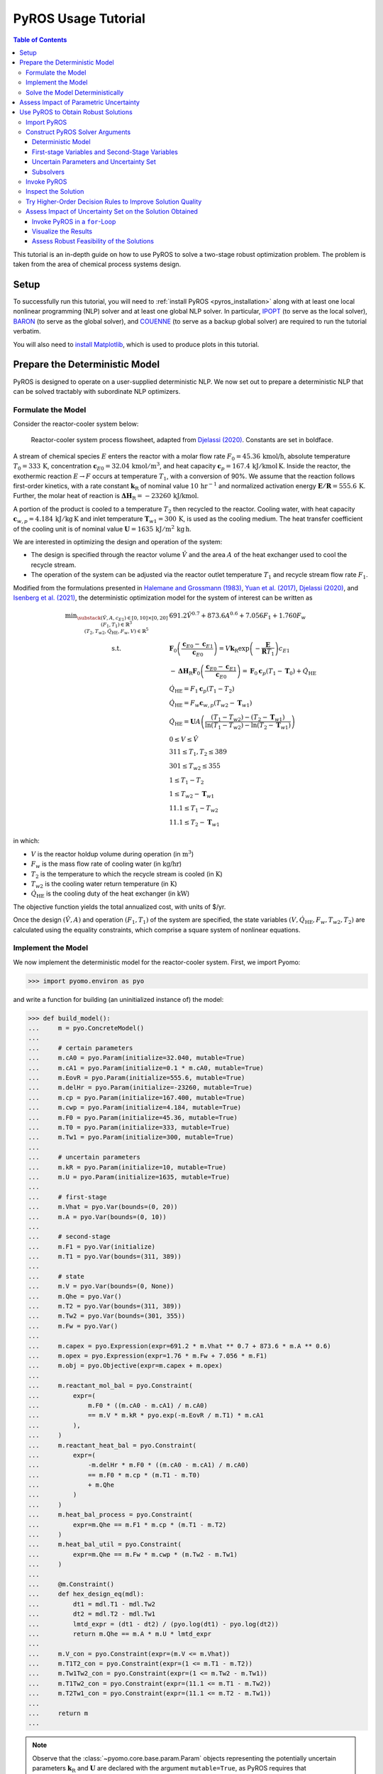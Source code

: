 .. _pyros_tutorial:

====================
PyROS Usage Tutorial
====================

.. contents:: Table of Contents
   :depth: 3
   :local:

This tutorial is an in-depth guide on how to
use PyROS to solve a two-stage robust optimization problem.
The problem is taken from the area of chemical process systems design.

Setup
-----
To successfully run this tutorial, you will need to
:ref:`install PyROS <pyros_installation>`
along with at least one local
nonlinear programming
(NLP) solver and at least one global NLP solver.
In particular,
`IPOPT <https://github.com/coin-or/Ipopt>`__
(to serve as the local solver), `BARON <https://minlp.com/baron-solver>`__
(to serve as the global solver), and `COUENNE <https://github.com/coin-or/Couenne>`__
(to serve as a backup global solver) are required to run the tutorial verbatim.

You will also need to
`install Matplotlib <https://matplotlib.org/stable/install/index.html>`__,
which is used to produce plots in this tutorial.


Prepare the Deterministic Model
-------------------------------

PyROS is designed to operate on a user-supplied deterministic NLP. We
now set out to prepare a deterministic NLP that can be solved tractably
with subordinate NLP optimizers.

Formulate the Model
~~~~~~~~~~~~~~~~~~~

Consider the reactor-cooler system below:

.. figure:: reactor_cooler.png
   :alt: Reactor-cooler system.

   Reactor-cooler system process flowsheet,
   adapted from `Djelassi (2020) <https://doi.org/10.18154/RWTH-2020-09163>`__.
   Constants are set in boldface.

A stream of chemical species :math:`E` enters the
reactor with a molar flow rate :math:`F_0 = 45.36\,\text{kmol/h}`,
absolute temperature :math:`T_0 = 333\,\text{K}`,
concentration :math:`\boldsymbol{c}_{E0} = 32.04\, \text{kmol}/\text{m}^3`,
and heat capacity
:math:`\boldsymbol{c}_p = 167.4\,\text{kJ}/ \text{kmol}\,\text{K}`.
Inside the reactor, the exothermic reaction :math:`E \to F` occurs
at temperature :math:`T_1`, with a conversion of 90%.
We assume that the reaction
follows first-order kinetics, with a rate constant
:math:`\boldsymbol{k}_\text{R}` of nominal value
:math:`10\,\text{hr}^{-1}` and normalized activation energy
:math:`\boldsymbol{E/R} = 555.6\,\text{K}`.
Further, the molar heat of reaction is
:math:`\boldsymbol{\Delta H}_\text{R}=-23260\,\text{kJ/kmol}`.

A portion of the product is cooled to a temperature :math:`T_2`
then recycled to the reactor.
Cooling water, with heat capacity
:math:`\boldsymbol{c}_{w,p} = 4.184\,\text{kJ}/\text{kg}\,\text{K}`
and inlet
temperature :math:`\boldsymbol{T}_{w1} = 300\,\text{K}`, is used as the
cooling medium. The heat transfer coefficient of the cooling unit is of
nominal value
:math:`\boldsymbol{U} = 1635\,\text{kJ}/\text{m}^2\,\text{kg}\,\text{h}`.

We are interested in optimizing the design and operation of the system:

- The design is specified through the reactor volume :math:`\hat{V}` and
  the area :math:`A` of the heat exchanger used to cool the recycle stream.
- The operation of the system can be adjusted via the reactor outlet
  temperature :math:`T_1` and recycle stream flow rate :math:`F_1`.

Modified from the formulations presented in `Halemane and Grossmann
(1983) <https://doi.org/10.1002/aic.690290312>`__, `Yuan et
al. (2017) <https://doi.org/10.1002/aic.15950>`__, `Djelassi
(2020) <https://doi.org/10.18154/RWTH-2020-09163>`__, and `Isenberg et
al. (2021) <https://doi.org/10.1002/aic.17175>`__, the deterministic
optimization model for the system of interest can be written as

.. math::


   \begin{array}{cl}
       \displaystyle\min_{\substack{
           (\hat{V},A, c_{E1}) \in [0, 10] \times [0, 20]\\
           (F_1, T_1) \in \mathbb{R}^{3}\\
           (T_2, T_{w2}, \dot{Q}_{\text{HE}}, F_w, V) \in \mathbb{R}^{5}
       }}
       &  
           691.2 \hat{V}^{0.7}
           + 873.6 A^{0.6}
           + 7.056 F_{1}
           + 1.760 F_{w}
       \\
       \text{s.t.}
       &  
       \displaystyle\boldsymbol{F}_{0} \left(\frac{\boldsymbol{c}_{E0} - \boldsymbol{c}_{E1}}{\boldsymbol{c}_{E0}}\right)
       = V \boldsymbol{k}_{\text{R}} \exp{\left(-\frac{\boldsymbol{E}}{\boldsymbol{R}T_1}\right)}c_{E1}
       \\
       & \displaystyle
       -\boldsymbol{\Delta}\boldsymbol{H}_{\text{R}}\boldsymbol{F}_{0}
           \left(\frac{\boldsymbol{c}_{E0} - \boldsymbol{c}_{E1}}{\boldsymbol{c}_{E0}}\right)
           =
           \boldsymbol{F}_{0}\boldsymbol{c}_{p}(T_1 - \boldsymbol{T}_0)
           + \dot{Q}_{\text{HE}}
       \\
       & 
       \dot{Q}_{\text{HE}}
           =
           F_1 \boldsymbol{c}_{p}(T_1 - T_2)
       \\
       & 
       \dot{Q}_{\text{HE}}
           =
           F_w \boldsymbol{c}_{w,p}(T_{w2} - \boldsymbol{T}_{w1})
       \\
       &  \displaystyle
       \dot{Q}_{\text{HE}}
           =
           \boldsymbol{U}A \left(
           \frac{(T_1 - T_{w2}) - (T_2 - \boldsymbol{T}_{w1})}{
               \ln{(T_1 - T_{w2})} - \ln{(T_{2} - \boldsymbol{T}_{w1})}
           }
           \right)
       \\
       & 
       0 \leq V \leq \hat{V}
       \\
       & 
       311 \leq T_1, T_2 \leq 389
       \\
       & 
       301 \leq T_{w2} \leq 355
       \\
       & 
       1 \leq T_1 - T_2
       \\
       & 
       1 \leq T_{w2} - \boldsymbol{T}_{w1}
       \\
       & 
       11.1 \leq T_1 - T_{w2}
       \\
       & 
       11.1 \leq T_2 - \boldsymbol{T}_{w1}
   \end{array}

in which:

-  :math:`V` is the reactor holdup volume during operation (in
   :math:`\text{m}^3`)
-  :math:`F_w` is the mass flow rate of cooling water (in
   :math:`\text{kg/hr}`)
-  :math:`T_2` is the temperature to which the recycle stream is cooled
   (in :math:`\text{K}`)
-  :math:`T_{w2}` is the cooling water return temperature (in
   :math:`\text{K}`)
-  :math:`\dot{Q}_\text{HE}` is the cooling duty of the heat exchanger
   (in :math:`\text{kW}`)

The objective function yields the total annualized cost,
with units of $/yr.

Once the design :math:`(\hat{V}, A)` and operation :math:`(F_1, T_1)` of
the system are specified, the state variables
:math:`(V, \dot{Q}_\text{HE}, F_w, T_{w2}, T_2)` are calculated using
the equality constraints, which comprise a square system of nonlinear
equations.


Implement the Model
~~~~~~~~~~~~~~~~~~~

We now implement the deterministic model for the reactor-cooler system.
First, we import Pyomo:

.. code::

    >>> import pyomo.environ as pyo

and write a function for building (an uninitialized instance of) the
model:

.. code::

    >>> def build_model():
    ...     m = pyo.ConcreteModel()
    ... 
    ...     # certain parameters
    ...     m.cA0 = pyo.Param(initialize=32.040, mutable=True)
    ...     m.cA1 = pyo.Param(initialize=0.1 * m.cA0, mutable=True)
    ...     m.EovR = pyo.Param(initialize=555.6, mutable=True)
    ...     m.delHr = pyo.Param(initialize=-23260, mutable=True)
    ...     m.cp = pyo.Param(initialize=167.400, mutable=True)
    ...     m.cwp = pyo.Param(initialize=4.184, mutable=True)
    ...     m.F0 = pyo.Param(initialize=45.36, mutable=True)
    ...     m.T0 = pyo.Param(initialize=333, mutable=True)
    ...     m.Tw1 = pyo.Param(initialize=300, mutable=True)
    ...
    ...     # uncertain parameters
    ...     m.kR = pyo.Param(initialize=10, mutable=True)
    ...     m.U = pyo.Param(initialize=1635, mutable=True)
    ... 
    ...     # first-stage
    ...     m.Vhat = pyo.Var(bounds=(0, 20))
    ...     m.A = pyo.Var(bounds=(0, 10))
    ... 
    ...     # second-stage
    ...     m.F1 = pyo.Var(initialize)
    ...     m.T1 = pyo.Var(bounds=(311, 389))
    ... 
    ...     # state
    ...     m.V = pyo.Var(bounds=(0, None))
    ...     m.Qhe = pyo.Var()
    ...     m.T2 = pyo.Var(bounds=(311, 389))
    ...     m.Tw2 = pyo.Var(bounds=(301, 355))
    ...     m.Fw = pyo.Var()
    ... 
    ...     m.capex = pyo.Expression(expr=691.2 * m.Vhat ** 0.7 + 873.6 * m.A ** 0.6)
    ...     m.opex = pyo.Expression(expr=1.76 * m.Fw + 7.056 * m.F1)
    ...     m.obj = pyo.Objective(expr=m.capex + m.opex)
    ... 
    ...     m.reactant_mol_bal = pyo.Constraint(
    ...         expr=(
    ...             m.F0 * ((m.cA0 - m.cA1) / m.cA0)
    ...             == m.V * m.kR * pyo.exp(-m.EovR / m.T1) * m.cA1
    ...         ),
    ...     )
    ...     m.reactant_heat_bal = pyo.Constraint(
    ...         expr=(
    ...             -m.delHr * m.F0 * ((m.cA0 - m.cA1) / m.cA0)
    ...             == m.F0 * m.cp * (m.T1 - m.T0)
    ...             + m.Qhe
    ...         )
    ...     )
    ...     m.heat_bal_process = pyo.Constraint(
    ...         expr=m.Qhe == m.F1 * m.cp * (m.T1 - m.T2)
    ...     )
    ...     m.heat_bal_util = pyo.Constraint(
    ...         expr=m.Qhe == m.Fw * m.cwp * (m.Tw2 - m.Tw1)
    ...     )
    ... 
    ...     @m.Constraint()
    ...     def hex_design_eq(mdl):
    ...         dt1 = mdl.T1 - mdl.Tw2
    ...         dt2 = mdl.T2 - mdl.Tw1
    ...         lmtd_expr = (dt1 - dt2) / (pyo.log(dt1) - pyo.log(dt2))
    ...         return m.Qhe == m.A * m.U * lmtd_expr
    ... 
    ...     m.V_con = pyo.Constraint(expr=(m.V <= m.Vhat))
    ...     m.T1T2_con = pyo.Constraint(expr=(1 <= m.T1 - m.T2))
    ...     m.Tw1Tw2_con = pyo.Constraint(expr=(1 <= m.Tw2 - m.Tw1))
    ...     m.T1Tw2_con = pyo.Constraint(expr=(11.1 <= m.T1 - m.Tw2))
    ...     m.T2Tw1_con = pyo.Constraint(expr=(11.1 <= m.T2 - m.Tw1))
    ... 
    ...     return m
    ...


.. note::

    Observe that the :class:`~pyomo.core.base.param.Param`
    objects representing the potentially uncertain parameters
    :math:`\boldsymbol{k}_\text{R}` and :math:`\boldsymbol{U}`
    are declared with the argument ``mutable=True``,
    as PyROS requires that :class:`~pyomo.core.base.param.Param`
    objects representing uncertain parameters
    be mutable.
    Alternatively, 
    :math:`\boldsymbol{k}_\text{R}` and :math:`\boldsymbol{U}`
    may have instead been implemented as fixed
    :class:`~pyomo.core.base.var.Var` objects,
    as follows:

    .. code-block::

       m.kR = pyo.Var(initialize=10)
       m.U = pyo.Var(initialize=1635)
       m.kR.fix(); m.U.fix()

    For more information on implementing uncertain parameters for PyROS,
    see the
    :ref:`Uncertain Parameters section of the Solver Interface page <pyros_uncertain_params>`.


For convenience, we also write a function to initialize the variables of
the model:

.. code::

    >>> from pyomo.util.calc_var_value import calculate_variable_from_constraint
    >>>
    >>> def initialize_model(m, Vhat=20, A=10, F1=50, T1=389):
    ...     # set degrees of freedom
    ...     m.Vhat.set_value(Vhat)
    ...     m.A.set_value(A)
    ...     m.F1.set_value(F1)
    ...     m.T1.set_value(T1)
    ... 
    ...     # solve equations for state variables
    ...     calculate_variable_from_constraint(
    ...         variable=m.V,
    ...         constraint=m.reactant_mol_bal,
    ...     )
    ...     calculate_variable_from_constraint(
    ...         variable=m.Qhe,
    ...         constraint=m.reactant_heat_bal,
    ...     )
    ...     calculate_variable_from_constraint(
    ...         variable=m.T2,
    ...         constraint=m.heat_bal_process,
    ...     )
    ...     calculate_variable_from_constraint(
    ...         variable=m.Tw2,
    ...         constraint=m.hex_design_eq,
    ...     )
    ...     calculate_variable_from_constraint(
    ...         variable=m.Fw,
    ...         constraint=m.heat_bal_util,
    ...     )
    ...

And finally, a function to build and initialize the model:

.. code::

    >>> def build_and_initialize_model(**init_kwargs):
    ...     m = build_model()
    ...     initialize_model(m, **init_kwargs)
    ...     return m
    ...

We may now instantiate and initialize the model as follows:

.. code::

    >>> m = build_and_initialize_model()

The following helper function will be useful for inspecting
the current solution:

.. code::

    >>> def print_solution(model):
    ...     print(f"Objective      ($/yr)    : {pyo.value(m.obj):.2f}")
    ...     print(f"Reactor volume (m^3)     : {m.Vhat.value:.2f}")
    ...     print(f"Cooler area    (m^2)     : {m.A.value:.2f}")
    ...     print(f"F1             (kmol/hr) : {m.F1.value:.2f}")
    ...     print(f"T1             (K)       : {m.T1.value:.2f}")
    ...     print(f"Fw             (kg/hr)   : {m.Fw.value:.2f}")
    ...

Inspecting the initial model solution:

.. code::

    >>> print_solution(m)
    Objective      ($/yr)    : 13830.89
    Reactor volume (m^3)     : 20.00
    Cooler area    (m^2)     : 10.00
    F1             (kmol/hr) : 50.00
    T1             (K)       : 389.00
    Fw             (kg/hr)   : 2484.43


Solve the Model Deterministically
~~~~~~~~~~~~~~~~~~~~~~~~~~~~~~~~~

We use IPOPT to solve the model to local optimality:

.. _pyros_tutorial_nominal_solve:

.. code::

    >>> ipopt = pyo.SolverFactory("ipopt")
    >>> pyo.assert_optimal_termination(ipopt.solve(m, tee=True, load_solutions=True))
    Ipopt ...
    ...
    EXIT: Optimal Solution Found.


We are able to solve the model to local optimality. Inspecting the
solution, we notice reductions in the objective and the main variables
of interest compared to the initial point used:

.. _pyros_tutorial_inspect_nominal:

.. code::

    >>> print_solution(m)
    Objective      ($/yr)    : 9774.58
    Reactor volume (m^3)     : 5.32
    Cooler area    (m^2)     : 7.45
    F1             (kmol/hr) : 88.32
    T1             (K)       : 389.00
    Fw             (kg/hr)   : 2278.57


Assess Impact of Parametric Uncertainty
---------------------------------------

Suppose the reaction rate constant :math:`\boldsymbol{k}_\text{R}` and
heat transfer coefficient :math:`\boldsymbol{U}` are uncertain. We
assume that each parameter may deviate from its nominal value by up to
5%, and that the deviations are independent. Thus, the joint
realizations of the uncertain parameters are confined to a rectangular
region, that is, a box.

Given a *fixed* design :math:`(\hat{V}, A)`, we wish to assess whether
we can guarantee that the operational variables :math:`(F_1, T_1)`, and
concomitantly, the state
:math:`(V, \dot{Q}_\text{HE}, T_2, T_{w2}, F_w)`, can be adjusted to a
feasible solution under any plausible realization of the uncertain
parameters. This assessment can be carried out with the following
function:

.. code::

    >>> # module imports needed
    >>> import numpy as np
    >>> import matplotlib.pyplot as plt
    >>> import matplotlib.patches as patches
    >>> 
    >>> def plot_feasibility(solutions, solver, samples=200, test_set_size=10):
    ...     # seed the random number generator for deterministic sampling
    ...     rng = np.random.default_rng(123456)
    ... 
    ...     # nominal uncertain parameter realizations
    ...     nom_vals = np.array([10, 1635])
    ... 
    ...     # sample points from box uncertainty set of specified test size
    ...     point_samples = np.empty((samples, 2))
    ...     point_samples[0] = nom_vals
    ...     point_samples[1:] = rng.uniform(
    ...         low=nom_vals * (1 - test_set_size / 100),
    ...         high=nom_vals * (1 + test_set_size / 100),
    ...         size=(samples - 1, 2),
    ...     )
    ... 
    ...     costs = np.empty((len(solutions), point_samples.shape[0]), dtype=float)
    ...     mdl = build_model()
    ...     for sol_idx, (size, sol) in enumerate(solutions.items()):
    ...         # fix the first-stage variables
    ...         mdl.Vhat.fix(sol[0])
    ...         mdl.A.fix(sol[1])
    ...         
    ...         for pt_idx, pt in enumerate(point_samples):
    ...             # update parameter realization to sampled point
    ...             mdl.kR.set_value(pt[0])
    ...             mdl.U.set_value(pt[1])
    ... 
    ...             # update the values of the operational variables
    ...             initialize_model(mdl, Vhat=sol[0], A=sol[1])
    ... 
    ...             # try solving the model to inspect for feasibility
    ...             res = solver.solve(mdl, load_solutions=False)
    ...             if pyo.check_optimal_termination(res):
    ...                 mdl.solutions.load_from(res)
    ...                 costs[sol_idx, pt_idx] = pyo.value(mdl.obj)
    ...             else:
    ...                 costs[sol_idx, pt_idx] = np.nan
    ... 
    ...     # now generate the plot(s)
    ...     fig, axs = plt.subplots(
    ...         figsize=(0.5 * (len(solutions) - 1) + 5 * len(solutions), 4),
    ...         ncols=len(solutions),
    ...         squeeze=False,
    ...         sharey=True,
    ...     )
    ...     for sol_idx, (size, ax) in enumerate(zip(solutions, axs[0])):
    ...         # track realizations for which solution feasible
    ...         is_feas = ~np.isnan(costs[sol_idx])
    ... 
    ...         # realizations under which design is feasible
    ...         # (colored by objective)
    ...         plot = ax.scatter(
    ...             point_samples[is_feas][:, 0],
    ...             point_samples[is_feas][:, 1],
    ...             c=costs[sol_idx, is_feas],
    ...             vmin=np.nanmin(costs),
    ...             vmax=np.nanmax(costs),
    ...             cmap="plasma_r",
    ...             marker="o",
    ...         )
    ...         # realizations under which design is infeasible
    ...         ax.scatter(
    ...             point_samples[~is_feas][:, 0],
    ...             point_samples[~is_feas][:, 1],
    ...             color="none",
    ...             edgecolors="black",
    ...             label="infeasible",
    ...             marker="^",
    ...         )
    ...         if size != 0:
    ...             # boundary of the box uncertainty set mapped to the design
    ...             rect = patches.Rectangle(
    ...                 nom_vals * (1 - size / 100),
    ...                 *tuple(nom_vals * 2 * size / 100),
    ...                 facecolor="none",
    ...                 edgecolor="black",
    ...                 linestyle="dashed",
    ...                 label=f"{size}% box set",
    ...             )
    ...             ax.add_patch(rect)
    ...             
    ...         ax.legend(bbox_to_anchor=(1, -0.15), loc="upper right")
    ...         ax.set_xlabel(r"$k_\mathrm{R}$ (per hr)")
    ...         ax.set_ylabel("$U$ (kJ/sqm-h-K)")
    ... 
    ...         is_in_set = np.logical_and(
    ...             np.all(nom_vals * (1 - size / 100) <= point_samples, axis=1),
    ...             np.all(point_samples <= nom_vals * (1 + size / 100), axis=1),
    ...         )
    ...         feas_in_set = np.logical_and(is_feas, is_in_set)
    ...         
    ...         # add plot title summarizing statistics of the results
    ...         ax.set_title(
    ...             f"Solution for {size}% box set\n"
    ...             "Avg ± SD objective "
    ...             f"{costs[sol_idx, is_feas].mean():.2f} ± {costs[sol_idx, is_feas].std():.2f}\n"
    ...             f"Feas. for {feas_in_set.sum()}/{is_in_set.sum()} samples in set\n"
    ...             f"Feas. for {is_feas.sum()}/{len(point_samples)} samples overall"
    ...         )
    ... 
    ...     cbar = fig.colorbar(plot, ax=axs.ravel().tolist(), pad=0.03)
    ...     cbar.ax.set_ylabel("Objective ($/yr)")
    ... 
    ...     plt.show()
    ...     plt.close(fig)
    ...

Applying this function to the design that was deterministically
optimized subject to the nominal realization of the uncertain
parameters:

.. code::

    >>> plot_feasibility(
    ...     # design variable values
    ...     solutions={0: (m.Vhat.value, m.A.value)},
    ...     # solver to use for feasibility testing
    ...     solver=ipopt,
    ...     # size of the uncertainty set (percent maximum deviation from nominal)
    ...     test_set_size=5,
    ... )

.. image:: deterministic_heatmap.png
   :alt: Reactor-cooler system.


Clearly, the nominally optimal :math:`(\hat{V}, A)` is robust
infeasible, as the operation of the system cannot be feasibly adjusted
subject to approximately half of the tested scenarios. Observe that
infeasibility occurs subject to parameter realizations in which the rate
constant :math:`\boldsymbol{k}_\text{R}` is below its nominal value.
This suggests that for such realizations, the design
:math:`(\hat{V}, A)` is not sufficiently large to allow for the 90%
reactor conversion requirement to be met.

Use PyROS to Obtain Robust Solutions
------------------------------------

We have just confirmed that the nominally optimal design for the reactor
cooler system is robust infeasible. Thus, we now use PyROS to optimize
the design while explicitly accounting for the impact of parametric
uncertainty.

Import PyROS
~~~~~~~~~~~~

We will need to import the PyROS module in order to instantiate the
solver and required arguments:

.. code::

    >>> import pyomo.contrib.pyros as pyros

Construct PyROS Solver Arguments
~~~~~~~~~~~~~~~~~~~~~~~~~~~~~~~~

We now construct the required arguments to the PyROS solver.
A general discussion on all PyROS solver arguments is given in the
:ref:`Solver Interface Section <pyros_solver_interface>`.

Deterministic Model
^^^^^^^^^^^^^^^^^^^

We have already constructed the deterministic model.

First-stage Variables and Second-Stage Variables
^^^^^^^^^^^^^^^^^^^^^^^^^^^^^^^^^^^^^^^^^^^^^^^^

As previously discussed, the first-stage variables comprise the
design variables :math:`(\hat{V}, A)`, whereas the second-stage
variables comprise the operational decision variables
:math:`(F_1, T_1)`. PyROS automatically infers the state variables of
the model by inspecting the active objective and constraint components.

.. code::

    >>> first_stage_variables = [m.A, m.Vhat]
    >>> second_stage_variables = [m.F1, m.T1]

Uncertain Parameters and Uncertainty Set
^^^^^^^^^^^^^^^^^^^^^^^^^^^^^^^^^^^^^^^^

Following from our prior feasibility analysis, we take
:math:`\boldsymbol{k}_\text{R}` and :math:`\boldsymbol{U}` to be the
uncertain parameters, confined in value to a box set, such that each
parameter may deviate from its nominal value by up to 5%.
Thus, we compile the :class:`~pyomo.core.base.param.Param`
objects representing 
:math:`\boldsymbol{k}_\text{R}` and :math:`\boldsymbol{U}` into a list
and represent the uncertainty set with an instance of the PyROS
:class:`~pyomo.contrib.pyros.uncertainty_sets.BoxSet` class:

.. code::

    >>> uncertain_params = [m.kR, m.U]
    >>> uncertainty_set = pyros.BoxSet(bounds=[
    ...     [param.value * (1 - 0.05), param.value * (1 + 0.1)] for param in uncertain_params
    ... ])

Subsolvers
^^^^^^^^^^

PyROS requires subordinate deterministic NLP optimizers to solve the
subproblems of its underlying algorithm. At least one local NLP solver
and one global NLP solver are required. We will use IPOPT (already
constructed) as the local NLP subsolver and BARON as the global NLP
subsolver. For subproblems not solved successfully by BARON, we use
COUENNE as a backup.

.. code::

    >>> # already constructed local subsolver IPOPT.
    >>> # global subsolvers:
    >>> baron = pyo.SolverFactory("baron", options={"MaxTime": 10})
    >>> couenne = pyo.SolverFactory("couenne", options={"max_cpu_time": 10})


Invoke PyROS
~~~~~~~~~~~~

We are now ready to invoke PyROS on our model.
We do so by instantiating the PyROS solver interface:

.. code::

    >>> pyros_solver = pyo.SolverFactory("pyros")

and invoking the :meth:`~pyomo.contrib.pyros.pyros.PyROS.solve` method:

.. pyros_tutorial_static_ro_solve::

.. code::

    >>> pyros_solver.solve(
    ...     # mandatory arguments
    ...     model=m,
    ...     first_stage_variables=first_stage_variables,
    ...     second_stage_variables=second_stage_variables,
    ...     uncertain_params=uncertain_params,
    ...     uncertainty_set=uncertainty_set,
    ...     local_solver=ipopt,
    ...     global_solver=baron,
    ...     # optional arguments
    ...     backup_global_solvers=[couenne],
    ... )
    ==============================================================================
    PyROS: The Pyomo Robust Optimization Solver, ...
    ...
    Robust feasible solution identified.
    ...
    All done. Exiting PyROS.
    ==============================================================================
    <pyomo.contrib.pyros.solve_data.ROSolveResults at ...>


By default, the progress and final result of the PyROS solver
is logged to the console.
The :ref:`Solver Log Output documentation <pyros_solver_log>`
provides guidance on how the solver log is to be interpreted.
The :meth:`~pyomo.contrib.pyros.pyros.PyROS.solve` method
returns an :class:`~pyomo.contrib.pyros.solve_data.ROSolveResults`
object summarizing the results.


Inspect the Solution
~~~~~~~~~~~~~~~~~~~~

Inspecting the solution, we see that the overall objective is increased
compared to when the model is
:ref:`solved deterministically <pyros_tutorial_inspect_nominal>`.
The cooler area
:math:`A` and recycle stream flow :math:`F_1` are reduced,
but the reactor volume :math:`\hat{V}`
and cooling water utility flow rate :math:`F_w`
are increased:

.. _pyros_tutorial_inspect_static:

.. code::

    >>> print_solution(m)
    Objective      ($/yr)    : 10334.71
    Reactor volume (m^3)     : 5.59
    Cooler area    (m^2)     : 6.99
    F1             (kmol/hr) : 81.51
    T1             (K)       : 389.00
    Fw             (kg/hr)   : 2641.08


We can also confirm the robust feasibility of the solution empirically:

.. code::

    >>> plot_feasibility({5: (m.Vhat.value, m.A.value)}, solver=ipopt, test_set_size=5)


.. image:: dr0_heatmap.png



Try Higher-Order Decision Rules to Improve Solution Quality
~~~~~~~~~~~~~~~~~~~~~~~~~~~~~~~~~~~~~~~~~~~~~~~~~~~~~~~~~~~

For tractability purposes, the underlying algorithm of PyROS uses
polynomial decision rules to approximate (restrict) the adjustability of
the second-stage decision variables (that is, :math:`F_1` and :math:`T_1`
for the present model) to the uncertain parameters. By default, a static
approximation is used, such that the second-stage decisions are modeled
as nonadjustable. A less restrictive approximation can be used by
increasing the order of the decision rules to 1, through the optional
argument ``decision_rule_order``:

.. code::

    >>> pyros_solver.solve(
    ...     # mandatory arguments
    ...     model=m,
    ...     first_stage_variables=first_stage_variables,
    ...     second_stage_variables=second_stage_variables,
    ...     uncertain_params=uncertain_params,
    ...     uncertainty_set=uncertainty_set,
    ...     local_solver=ipopt,
    ...     global_solver=baron,
    ...     # optional arguments
    ...     backup_global_solvers=[couenne],
    ...     decision_rule_order=1,
    ... )
    ==============================================================================
    PyROS: The Pyomo Robust Optimization Solver, ...
    ...
    Robust feasible solution identified.
    ...
    All done. Exiting PyROS.
    ==============================================================================
    <pyomo.contrib.pyros.solve_data.ROSolveResults at ...>


Inspecting solutions, we see that the cost is reduced compared to when
:ref:`a static decision rule approximation is used <pyros_tutorial_inspect_static>`,
as a smaller cooling water flow rate :math:`F_w` is required
since the cooler area :math:`A` is increased:

.. code::

    >>> print_solution(m)
    Objective      ($/yr)    : 9855.95
    Reactor volume (m^3)     : 5.59
    Cooler area    (m^2)     : 7.45
    F1             (kmol/hr) : 88.32
    T1             (K)       : 389.00
    Fw             (kg/hr)   : 2278.57


Further, our empirical check confirms that the solution
is robust:

.. code::

    >>> plot_feasibility({5: (m.Vhat.value, m.A.value)}, solver=ipopt,  test_set_size=5)


.. image:: dr1_heatmap.png


Assess Impact of Uncertainty Set on the Solution Obtained
~~~~~~~~~~~~~~~~~~~~~~~~~~~~~~~~~~~~~~~~~~~~~~~~~~~~~~~~~

We now perform a price-of-robustness study, in which the size of the
uncertainty set is varied to assess the response of the solution. This
can be easily performed by placing the PyROS solver invocation in a
for-loop and recording the results at each iteration.

Invoke PyROS in a ``for``-Loop
^^^^^^^^^^^^^^^^^^^^^^^^^^^^^^

The PyROS solver invocation can easily be made in a ``for``-loop. At
each iteration of the loop, we use PyROS to solve the RO problem subject
to the uncertainty set of the corresponding size:

.. code::

    >>> res_dict = dict()
    >>> obj_vals = dict()
    >>> capex_vals = dict()
    >>> opex_vals = dict()
    >>> vhat_vals = dict()
    >>> area_vals = dict()
    >>> for percent_size in [0, 2.5, 5, 7.5, 10]:
    ...     mdl = build_and_initialize_model()
    ...     unc_set = pyros.BoxSet(bounds=[
    ...         [param.value * (1 - percent_size / 100), param.value * (1 + percent_size / 100)]
    ...         for param in [mdl.kR, mdl.U]
    ...     ])
    ...     print(f"Solving RO problem for uncertainty set size {percent_size}:")
    ...     res_dict[percent_size] = res = pyros_solver.solve(
    ...         model=mdl,
    ...         first_stage_variables=[mdl.Vhat, mdl.A],
    ...         second_stage_variables=[mdl.F1, mdl.T1],
    ...         uncertain_params=[mdl.kR, mdl.U],
    ...         uncertainty_set=unc_set,
    ...         local_solver=ipopt,
    ...         global_solver=baron,
    ...         decision_rule_order=1,
    ...         backup_global_solvers=[couenne],
    ...     )
    ...     if res.pyros_termination_condition == pyros.pyrosTerminationCondition.robust_feasible:
    ...         obj_vals[percent_size] = pyo.value(mdl.obj)
    ...         capex_vals[percent_size] = pyo.value(mdl.capex)
    ...         opex_vals[percent_size] = pyo.value(mdl.opex)
    ...         vhat_vals[percent_size] = pyo.value(mdl.Vhat)
    ...         area_vals[percent_size] = pyo.value(mdl.A)
    ...
    Solving RO problem for uncertainty set size 0:
    ...
    Solving RO problem for uncertainty set size 2.5:
    ...
    Solving RO problem for uncertainty set size 5:
    ...
    Solving RO problem for uncertainty set size 7.5:
    ...
    Solving RO problem for uncertainty set size 10:
    ...
    All done. Exiting PyROS.
    ==============================================================================


Visualize the Results
^^^^^^^^^^^^^^^^^^^^^

We can visualize the results of our price-of-robustness, as follows:

.. code::

    >>> import matplotlib.pyplot as plt
    >>> 
    >>> fig, (obj_ax, vhat_ax, area_ax) = plt.subplots(ncols=3, figsize=(19, 4))
    >>> 
    >>> obj_ax.plot(obj_vals.keys(), obj_vals.values(), label="total", marker="o")
    >>> obj_ax.plot(capex_vals.keys(), capex_vals.values(), label="CAPEX", marker="s")
    >>> obj_ax.plot(opex_vals.keys(), opex_vals.values(), label="OPEX", marker="^")
    >>> obj_ax.set_xlabel("Deviation from Nominal Value (%)")
    >>> obj_ax.set_ylabel("Cost ($/yr)")
    >>> obj_ax.legend()
    >>> 
    >>> vhat_ax.plot(vhat_vals.keys(), vhat_vals.values(), marker="o")
    >>> vhat_ax.set_xlabel("Deviation from Nominal Value (%)")
    >>> vhat_ax.set_ylabel(r"Reactor Volume ($\mathrm{m}^3$)")
    >>> 
    >>> area_ax.plot(area_vals.keys(), area_vals.values(), marker="o")
    >>> area_ax.set_xlabel("Deviation from Nominal Value (%)")
    >>> area_ax.set_ylabel(r"Cooler Heat Transfer Area ($\mathrm{m}^2$)")
    >>> area_ax.set_ylim([7.45, 7.46])
    >>> 
    >>> plt.show()


.. image:: por_sensitivity.png

Notice that the costs and reactor volume increase with the size
of the uncertainty set, whereas the heat transfer area of the
cooler does not vary.


Assess Robust Feasibility of the Solutions
^^^^^^^^^^^^^^^^^^^^^^^^^^^^^^^^^^^^^^^^^^

We can also examine the robustness of each solution:

.. code::

    >>> plot_feasibility(
    ...     {key: (vhat_vals[key], area_vals[key]) for key in vhat_vals},
    ...     solver=ipopt,
    ...     test_set_size=10,
    ... )



.. image:: por_heatmaps.png


Notice that:

- Every solution is found to be robust feasible subject to its corresponding
  uncertainty set, but robust infeasible subject to strict supersets.
- As the size of uncertainty set is increased, so is the average objective
  value.
